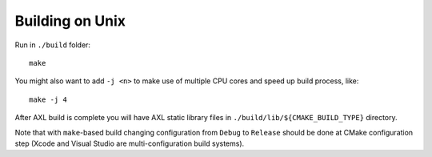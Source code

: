 .. .............................................................................
..
..  This file is part of the AXL library.
..
..  AXL is distributed under the MIT license.
..  For details see accompanying license.txt file,
..  the public copy of which is also available at:
..  http://tibbo.com/downloads/archive/axl/license.txt
..
.. .............................................................................

Building on Unix
================

Run in ``./build`` folder::

	make

You might also want to add ``-j <n>`` to make use of multiple CPU cores and speed up build process, like::

	make -j 4

After AXL build is complete you will have AXL static library files in ``./build/lib/${CMAKE_BUILD_TYPE}`` directory.

Note that with ``make``-based build changing configuration from ``Debug`` to ``Release`` should be done at CMake configuration step (Xcode and Visual Studio are multi-configuration build systems).
